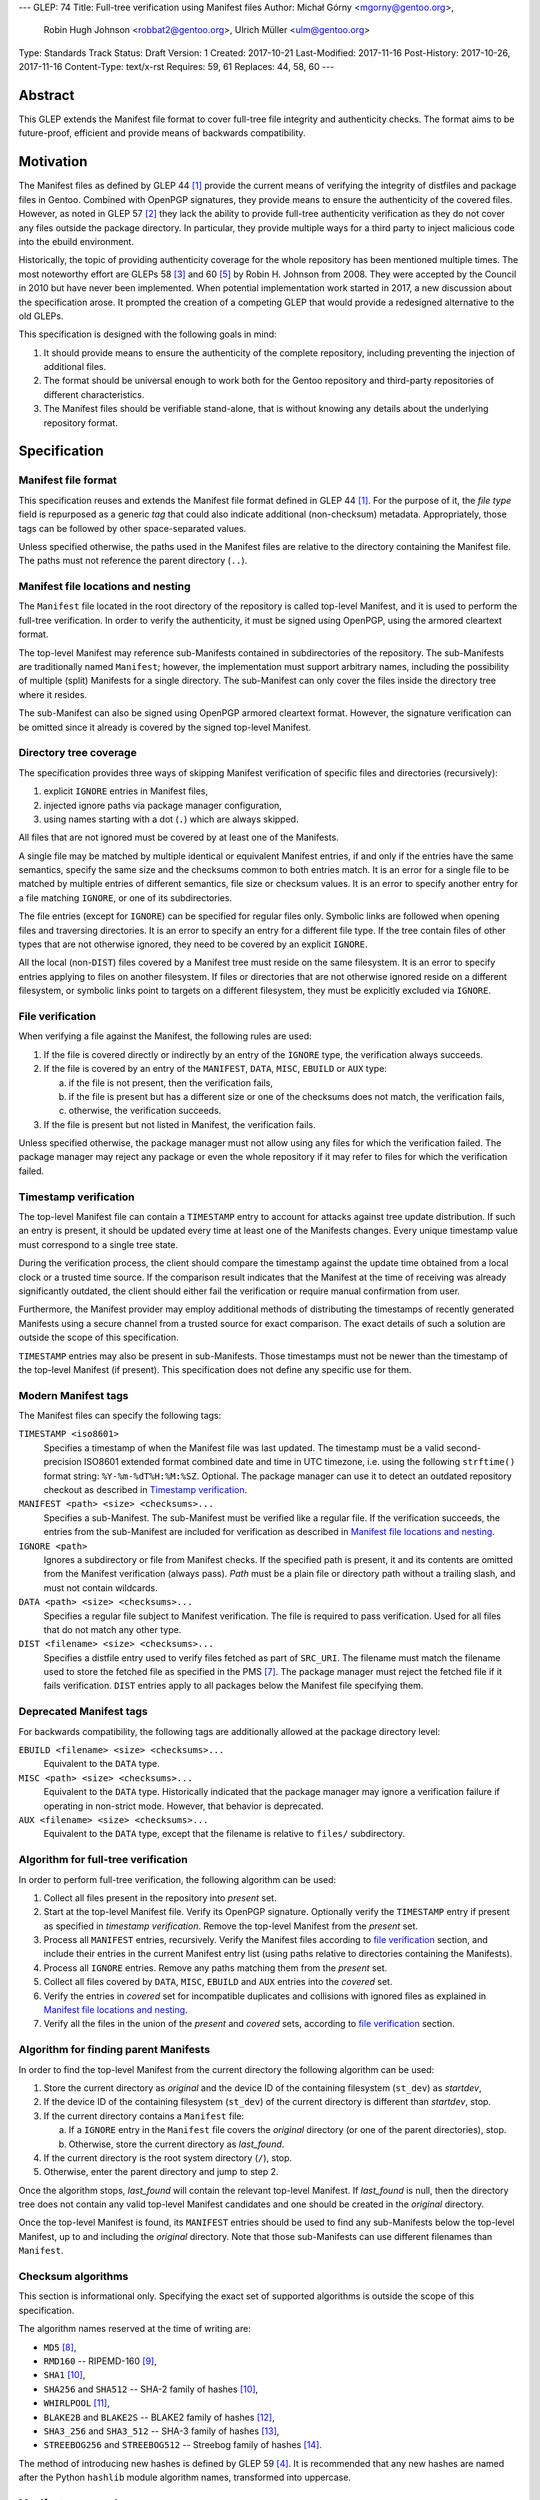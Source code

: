 ---
GLEP: 74
Title: Full-tree verification using Manifest files
Author: Michał Górny <mgorny@gentoo.org>,
        Robin Hugh Johnson <robbat2@gentoo.org>,
        Ulrich Müller <ulm@gentoo.org>
Type: Standards Track
Status: Draft
Version: 1
Created: 2017-10-21
Last-Modified: 2017-11-16
Post-History: 2017-10-26, 2017-11-16
Content-Type: text/x-rst
Requires: 59, 61
Replaces: 44, 58, 60
---

Abstract
========

This GLEP extends the Manifest file format to cover full-tree file
integrity and authenticity checks. The format aims to be future-proof,
efficient and provide means of backwards compatibility.


Motivation
==========

The Manifest files as defined by GLEP 44 [#GLEP44]_ provide the current
means of verifying the integrity of distfiles and package files
in Gentoo. Combined with OpenPGP signatures, they provide means to
ensure the authenticity of the covered files. However, as noted
in GLEP 57 [#GLEP57]_ they lack the ability to provide full-tree
authenticity verification as they do not cover any files outside
the package directory. In particular, they provide multiple ways
for a third party to inject malicious code into the ebuild environment.

Historically, the topic of providing authenticity coverage for the whole
repository has been mentioned multiple times. The most noteworthy effort
are GLEPs 58 [#GLEP58]_ and 60 [#GLEP60]_ by Robin H. Johnson from 2008.
They were accepted by the Council in 2010 but have never been
implemented. When potential implementation work started in 2017, a new
discussion about the specification arose. It prompted the creation
of a competing GLEP that would provide a redesigned alternative to
the old GLEPs.

This specification is designed with the following goals in mind:

1. It should provide means to ensure the authenticity of the complete
   repository, including preventing the injection of additional files.

2. The format should be universal enough to work both for the Gentoo
   repository and third-party repositories of different characteristics.

3. The Manifest files should be verifiable stand-alone, that is without
   knowing any details about the underlying repository format.


Specification
=============

Manifest file format
--------------------

This specification reuses and extends the Manifest file format defined
in GLEP 44 [#GLEP44]_. For the purpose of it, the *file type* field is
repurposed as a generic *tag* that could also indicate additional
(non-checksum) metadata. Appropriately, those tags can be followed by
other space-separated values.

Unless specified otherwise, the paths used in the Manifest files
are relative to the directory containing the Manifest file. The paths
must not reference the parent directory (``..``).


Manifest file locations and nesting
-----------------------------------

The ``Manifest`` file located in the root directory of the repository
is called top-level Manifest, and it is used to perform the full-tree
verification. In order to verify the authenticity, it must be signed
using OpenPGP, using the armored cleartext format.

The top-level Manifest may reference sub-Manifests contained
in subdirectories of the repository. The sub-Manifests are traditionally
named ``Manifest``; however, the implementation must support arbitrary
names, including the possibility of multiple (split) Manifests
for a single directory. The sub-Manifest can only cover the files inside
the directory tree where it resides.

The sub-Manifest can also be signed using OpenPGP armored cleartext
format. However, the signature verification can be omitted since it
already is covered by the signed top-level Manifest.


Directory tree coverage
-----------------------

The specification provides three ways of skipping Manifest verification
of specific files and directories (recursively):

1. explicit ``IGNORE`` entries in Manifest files,

2. injected ignore paths via package manager configuration,

3. using names starting with a dot (``.``) which are always skipped.

All files that are not ignored must be covered by at least one
of the Manifests.

A single file may be matched by multiple identical or equivalent
Manifest entries, if and only if the entries have the same semantics,
specify the same size and the checksums common to both entries match.
It is an error for a single file to be matched by multiple entries
of different semantics, file size or checksum values. It is an error
to specify another entry for a file matching ``IGNORE``, or one of its
subdirectories.

The file entries (except for ``IGNORE``) can be specified for regular
files only. Symbolic links are followed when opening files
and traversing directories. It is an error to specify an entry for
a different file type. If the tree contain files of other types
that are not otherwise ignored, they need to be covered by an explicit
``IGNORE``.

All the local (non-``DIST``) files covered by a Manifest tree must
reside on the same filesystem. It is an error to specify entries
applying to files on another filesystem. If files or directories that
are not otherwise ignored reside on a different filesystem, or symbolic
links point to targets on a different filesystem, they must
be explicitly excluded via ``IGNORE``.


File verification
-----------------

When verifying a file against the Manifest, the following rules are
used:

1. If the file is covered directly or indirectly by an entry
   of the ``IGNORE`` type, the verification always succeeds.

2. If the file is covered by an entry of the ``MANIFEST``, ``DATA``,
   ``MISC``, ``EBUILD`` or ``AUX`` type:

   a. if the file is not present, then the verification fails,

   b. if the file is present but has a different size or one
      of the checksums does not match, the verification fails,

   c. otherwise, the verification succeeds.

3. If the file is present but not listed in Manifest, the verification
   fails.

Unless specified otherwise, the package manager must not allow using
any files for which the verification failed. The package manager may
reject any package or even the whole repository if it may refer to files
for which the verification failed.


Timestamp verification
----------------------

The top-level Manifest file can contain a ``TIMESTAMP`` entry to account
for attacks against tree update distribution. If such an entry
is present, it should be updated every time at least one
of the Manifests changes. Every unique timestamp value must correspond
to a single tree state.

During the verification process, the client should compare the timestamp
against the update time obtained from a local clock or a trusted time
source. If the comparison result indicates that the Manifest at the time
of receiving was already significantly outdated, the client should
either fail the verification or require manual confirmation from user.

Furthermore, the Manifest provider may employ additional methods
of distributing the timestamps of recently generated Manifests
using a secure channel from a trusted source for exact comparison.
The exact details of such a solution are outside the scope of this
specification.

``TIMESTAMP`` entries may also be present in sub-Manifests. Those
timestamps must not be newer than the timestamp of the top-level
Manifest (if present). This specification does not define any specific
use for them.


Modern Manifest tags
--------------------

The Manifest files can specify the following tags:

``TIMESTAMP <iso8601>``
  Specifies a timestamp of when the Manifest file was last updated.
  The timestamp must be a valid second-precision ISO8601 extended format
  combined date and time in UTC timezone, i.e. using the following
  ``strftime()`` format string: ``%Y-%m-%dT%H:%M:%SZ``. Optional.
  The package manager can use it to detect an outdated repository
  checkout as described in `Timestamp verification`_.

``MANIFEST <path> <size> <checksums>...``
  Specifies a sub-Manifest. The sub-Manifest must be verified like
  a regular file. If the verification succeeds, the entries from
  the sub-Manifest are included for verification as described
  in `Manifest file locations and nesting`_.

``IGNORE <path>``
  Ignores a subdirectory or file from Manifest checks. If the specified
  path is present, it and its contents are omitted from the Manifest
  verification (always pass). *Path* must be a plain file or directory
  path without a trailing slash, and must not contain wildcards.

``DATA <path> <size> <checksums>...``
  Specifies a regular file subject to Manifest verification. The file
  is required to pass verification. Used for all files that do not match
  any other type.

``DIST <filename> <size> <checksums>...``
  Specifies a distfile entry used to verify files fetched as part
  of ``SRC_URI``. The filename must match the filename used to store
  the fetched file as specified in the PMS [#PMS-FETCH]_. The package
  manager must reject the fetched file if it fails verification.
  ``DIST`` entries apply to all packages below the Manifest file
  specifying them.


Deprecated Manifest tags
------------------------

For backwards compatibility, the following tags are additionally
allowed at the package directory level:

``EBUILD <filename> <size> <checksums>...``
  Equivalent to the ``DATA`` type.

``MISC <path> <size> <checksums>...``
  Equivalent to the ``DATA`` type. Historically indicated that
  the package manager may ignore a verification failure if operating
  in non-strict mode. However, that behavior is deprecated.

``AUX <filename> <size> <checksums>...``
  Equivalent to the ``DATA`` type, except that the filename is relative
  to ``files/`` subdirectory.


Algorithm for full-tree verification
------------------------------------

In order to perform full-tree verification, the following algorithm
can be used:

1. Collect all files present in the repository into *present* set.

2. Start at the top-level Manifest file. Verify its OpenPGP signature.
   Optionally verify the ``TIMESTAMP`` entry if present as specified
   in `timestamp verification`. Remove the top-level Manifest
   from the *present* set.

3. Process all ``MANIFEST`` entries, recursively. Verify the Manifest
   files according to `file verification`_ section, and include their
   entries in the current Manifest entry list (using paths relative
   to directories containing the Manifests).

4. Process all ``IGNORE`` entries. Remove any paths matching them
   from the *present* set.

5. Collect all files covered by ``DATA``, ``MISC``, ``EBUILD``
   and ``AUX`` entries into the *covered* set.

6. Verify the entries in *covered* set for incompatible duplicates
   and collisions with ignored files as explained in `Manifest file
   locations and nesting`_.

7. Verify all the files in the union of the *present* and *covered*
   sets, according to `file verification`_ section.


Algorithm for finding parent Manifests
--------------------------------------

In order to find the top-level Manifest from the current directory
the following algorithm can be used:

1. Store the current directory as *original* and the device ID
   of the containing filesystem (``st_dev``) as *startdev*,

2. If the device ID of the containing filesystem (``st_dev``)
   of the current directory is different than *startdev*, stop.

3. If the current directory contains a ``Manifest`` file:

   a. If a ``IGNORE`` entry in the ``Manifest`` file covers
      the *original* directory (or one of the parent directories), stop.

   b. Otherwise, store the current directory as *last_found*.

4. If the current directory is the root system directory (``/``), stop.

5. Otherwise, enter the parent directory and jump to step 2.

Once the algorithm stops, *last_found* will contain the relevant
top-level Manifest. If *last_found* is null, then the directory tree
does not contain any valid top-level Manifest candidates and one should
be created in the *original* directory.

Once the top-level Manifest is found, its ``MANIFEST`` entries should
be used to find any sub-Manifests below the top-level Manifest,
up to and including the *original* directory. Note that those
sub-Manifests can use different filenames than ``Manifest``.


Checksum algorithms
-------------------

This section is informational only. Specifying the exact set
of supported algorithms is outside the scope of this specification.

The algorithm names reserved at the time of writing are:

- ``MD5`` [#MD5]_,
- ``RMD160`` -- RIPEMD-160 [#RIPEMD160]_,
- ``SHA1`` [#SHS]_,
- ``SHA256`` and ``SHA512`` -- SHA-2 family of hashes [#SHS]_,
- ``WHIRLPOOL`` [#WHIRLPOOL]_,
- ``BLAKE2B`` and ``BLAKE2S`` -- BLAKE2 family of hashes [#BLAKE2]_,
- ``SHA3_256`` and ``SHA3_512`` -- SHA-3 family of hashes [#SHA3]_,
- ``STREEBOG256`` and ``STREEBOG512`` -- Streebog family of hashes
  [#STREEBOG]_.

The method of introducing new hashes is defined by GLEP 59 [#GLEP59]_.
It is recommended that any new hashes are named after the Python
``hashlib`` module algorithm names, transformed into uppercase.


Manifest compression
--------------------

The topic of Manifest file compression is covered by GLEP 61 [#GLEP61]_.
This section merely addresses interoperability issues between Manifest
compression and this specification.

The compressed Manifest files are required to be suffixed for their
compression algorithm. This suffix should be used to recognize
the compression and decompress Manifests transparently. The exact list
of algorithms and their corresponding suffixes are outside the scope
of this specification.

The top-level Manifest file must not be compressed. Since the OpenPGP
signature covers the uncompressed text and is compressed itself,
the data would have to be decompressed without any prior verification.
This could expose users e.g. to zip bombs or exploits on decompressor
vulnerabilities.

Whenever this specification refers to sub-Manifests, they can use any
names but are also required to use a specific compression suffix.
The ``MANIFEST`` entries are required to specify the full name including
compression suffix, and the verification is performed on the compressed
file.

The specification permits uncompressed Manifests to exist alongside
their compressed counterparts, and multiple compressed formats
to coexist. If that is the case, the files must have the same
uncompressed content and the specification is free to choose either
of the files using the same base name.


Combining multiple Manifest trees (informational)
-------------------------------------------------

This specification permits nesting multiple hierarchical Manifest trees.
In this layout, the specific directories of the Manifest tree can
be verified both as a part of another top-level Manifest,
and as an independent Manifest tree (when obtained without the parent
directory).

For this to work, the sub-Manifest file in the directory must also
satisfy the requirements for the top-level Manifest file. That is:

- it must be named ``Manifest`` and not compressed,

- it must cover all the files in this directory and its subdirectories
  (i.e. no files from the directory tree can be covered by parent
  Manifest),

- if authenticity verification is desired, it must be OpenPGP-signed.

It should be noted that if such a directory is a subdirectory of a valid
Manifest tree, the sub-Manifest needs to be valid according
to the top-level Manifest and the OpenPGP signature is disregarded
as detailed in `Manifest file locations and nesting`_. The top-level
behavior is exhibited only when the directory is obtained without parent
directories.


An example Manifest file (informational)
----------------------------------------

An example top-level Manifest file for the Gentoo repository would have
the following content::

    TIMESTAMP 2017-10-30T10:11:12Z
    IGNORE distfiles
    IGNORE local
    IGNORE lost+found
    IGNORE packages
    MANIFEST app-accessibility/Manifest 14821 SHA256 1b5f.. SHA512 f7eb..
    ...
    MANIFEST eclass/Manifest.gz 50812 SHA256 8c55.. SHA512 2915..
    ...

An example modern Manifest (disregarding backwards compatibility)
for a package directory would have the following content::

    DATA SphinxTrain-0.9.1-r1.ebuild 932 SHA256 3d3b.. SHA512 be4d..
    DATA SphinxTrain-1.0.8.ebuild 912 SHA256 f681.. SHA512 0749..
    DATA metadata.xml 664 SHA256 97c6.. SHA512 1175..
    DATA files/gcc.patch 816 SHA256 b56e.. SHA512 2468..
    DATA files/gcc34.patch 333 SHA256 c107.. SHA512 9919..
    DIST SphinxTrain-0.9.1-beta.tar.gz 469617 SHA256 c1a4.. SHA512 1b33..
    DIST sphinxtrain-1.0.8.tar.gz 8925803 SHA256 548e.. SHA512 465d..


Rationale
=========

Stand-alone format
------------------

The first question that needed to be asked before proceeding with
the design was whether the Manifest file format was supposed to be
stand-alone, or tightly bound to the repository format.

The stand-alone format has been selected because of its three
advantages:

1. It is more future-proof. If an incompatible change to the repository
   format is introduced, only developers need to upgrade the tools
   they use to generate the Manifests. The tools used to verify
   the updated Manifests will continue to work.

2. It is more flexible and universal. With a dedicated tool,
   the Manifest files can be used to sign and verify arbitrary file
   sets.

3. It keeps the verification tool simpler. In particular, we can easily
   write an independent verification tool that could work on any
   distribution without needing to depend on a package manager
   implementation or rewrite parts of it.

Designing a stand-alone format requires that the Manifest carries enough
information to perform the verification following all the rules specific
to the Gentoo repository.


Tree design
-----------

The second important point of the design was determining whether
the Manifest files should be structured hierarchically, or independent.
Both options have their advantages.

In the hierarchical model, each sub-Manifest file is covered by a higher
level Manifest. As a result, only the top-level Manifest has to be
OpenPGP-signed, and subsequent Manifests need to be only verified by
checksum stored in the parent Manifest. This has the following
implications:

- Verifying any set of files in the repository requires using checksums
  from the most relevant Manifests and the parent Manifests.

- The OpenPGP signature of the top-level Manifest needs to be verified
  only once per process.

- Altering any set of files requires updating the relevant Manifests,
  and their parent Manifests up to the top-level Manifest, and signing
  the last one.

- As a result, the top-level Manifest changes on every commit,
  and various middle-level Manifests change (and need to be transferred)
  frequently.

In the independent model, each sub-Manifest file is independent
of the parent Manifests. As a result, each of them needs to be signed
and verified independently. However, the parent Manifests still need
to list sub-Manifests (albeit without verification data) in order
to detect removal or replacement of subdirectories. This has
the following implications:

- Verifying any set of files in the repository requires using checksums
  and verifying signatures of the most relevant Manifest files.

- Altering any set of files requires updating the relevant Manifests
  and signing them again.

- Parent Manifests are updated only when Manifests are added or removed
  from subdirectories. As a result, they change infrequently.

While both models have their advantages, the hierarchical model was
selected because it reduces the number of OpenPGP operations
(which are comparatively costly) to the minimum.


Tree layout restrictions
------------------------

The algorithm is meant to work primarily with ebuild repositories which
normally contain only files and directories. Directories provide
no useful metadata for verification, and specifying special entries
for additional file types is purposeless. Therefore, the specification
is restricted to dealing with regular files.

The Gentoo repository does not use symbolic links. Some Gentoo
repositories do, however. To provide a simple solution for dealing with
symlinks without having to take care to implement special handling for
them, the common behavior of implicitly resolving them is used.
Therefore, symbolic links to files are stored as if they were regular
files, and symbolic links to directories are followed as if they were
regular directories.

Dotfiles are implicitly ignored as that is a common notion used
in software written for POSIX systems. All other filenames require
explicit ``IGNORE`` lines.

An ability to inject additional ignore entries is provided to account
for site configuration affecting the repository tree -- placing
additional files in it, skipping some of the categories from syncing.
This configuration can extend beyond the limits of this GLEP,
e.g. by allowing wildcards or regular expressions.

The algorithm is restricted to work on a single filesystem. This is
mostly relevant when scanning for top-level Manifest -- we do not want
to cross filesystem boundaries then. However, to ensure consistent
bidirectional behavior we need to also ban them when operating downwards
the tree.

The directories and files on different filesystems need to be ignored
explicitly as implicitly skipping them would cause confusion.
In particular, tools might then claim that a file does not exist when
it clearly does because it was skipped due to filesystem boundaries.


File verification model
-----------------------

The verification model aims to provide full coverage against different
forms of attack. In particular, three different kinds of manipulation
are considered:

1. Alteration of the file content.

2. Removal of a file.

3. Addition of a new file.

In order to prevent against all three, the system requires that all
files in the repository are listed in Manifests and verified against
them.

As a special case, ignores are allowed to account for directories
that are not part of the repository but were traditionally placed inside
it. Those directories were ``distfiles``, ``local`` and ``packages``. It
could be also used to ignore VCS directories such as ``CVS``.


Non-strict Manifest verification
--------------------------------

Originally the Manifest2 format provided a special ``MISC`` tag that
was used for ``metadata.xml`` and ``ChangeLog`` files. This tag
indicated that the Manifest verification failures could be ignored for
those files unless the package manager was working in strict mode.

The first versions of this specification continued the use of this tag.
However, after a long debate it was decided to deprecate it along with
the non-strict behavior, and require all files to strictly match.

Two arguments were mentioned for the usefulness of a ``MISC`` type:

1. being able to reduce the checkout size by stripping unnecessary
   files out, and

2. being able to run update automatically generated files locally
   without causing unnecessary verification failures.

However, the usefulness of ``MISC`` in both cases is doubtful.

The cases for stripping unnecessary files mostly focused around space
savings. For this purpose, stripping ``metadata.xml`` and similar files
has little value. It is much more common for users to strip whole
packages or categories. The ``MISC`` type is not suitable for that,
and so a dedicated package manager mechanism needs to be developed
instead. The same mechanism can also handle files that historically used
the ``MISC`` type. As an example, the package manager may choose
to generate both the rsync exclusion list and Manifest ignore list
using a single source list.

The cases for autogenerated files involve such cache files
as ``use.local.desc``. However, we can not include ``md5-cache`` there
due to security concerns which results in inconsistent cache handling.
Furthermore, the tools were historically modified to provide stable
output which means that their content can not change without
a non-``MISC`` content being changed first. This practically defeats
the purpose of using ``MISC``.

Finally, the non-strict mode could be used as means to an attack.
The allowance of missing or modified documentation file could be used
to spread misinformation, resulting in bad decisions made by the user.
A modified file could also be used, e.g. to exploit vulnerabilities
of an XML parser.


Timestamp field
---------------

The top-level Manifest optionally allows using a ``TIMESTAMP`` tag
to include a generation timestamp in the Manifest. A similar feature
was originally proposed in GLEP 58 [#GLEP58]_.

A malicious third-party may use the principles of exclusion or replay
[#C08]_ to deny an update to clients, while at the same time recording
the identity of clients to attack. The timestamp field can be used to
detect that.

In order to provide more complete protection, the Gentoo Infrastructure
should provide an ability to obtain the timestamps of all Manifests
from a recent timeframe over a secure channel from a trusted source
for comparison.

Strictly speaking, this information is already provided by the various
``metadata/timestamp*`` files that are already present. However,
including the value in the Manifest itself has a little cost
and provides the ability to perform the verification stand-alone.

Furthermore, some of the timestamp files are added very late
in the distribution process, past the Manifest generation phase. Those
files will most likely receive ``IGNORE`` entries and therefore
be unsafe to use.

The specification permits additional timestamps in sub-Manifest files
for local use. A generic testing tool should ignore them.


New vs deprecated tags
----------------------

Out of the four types defined by Manifest2, only one is reused
and the remaining three are replaced by a single, universal ``DATA``
type.

The ``DIST`` tag is reused since the specification does not change
anything with regard to distfile handling.

The ``EBUILD`` tag could potentially be reused for generic file
verification data. However, it would be confusing if all the different
data files were marked as ``EBUILD``. Therefore, an equivalent ``DATA``
type was introduced as a replacement.

The ``MISC`` tag and the relevant non-strict mode has been removed
as being of little value, as detailed in the `Non-strict Manifest
verification`_ section.

The ``AUX`` tag is deprecated as it is redundant to ``DATA``, and has
the limiting property of implicit ``files/`` path prefix.


Finding top-level Manifest
--------------------------

The development of a reference implementation for this GLEP has brought
the following problem: how to find all the relevant Manifests when
the Manifest tool is run inside a subdirectory of the repository?

One of the options would be to provide a bi-directional linking
of Manifests via a ``PARENT`` tag. However, that would not solve
the problem when a new Manifest file is being created.

Instead, an algorithm for iterating over parent directories is proposed.
Since there is no obligatory explicit indicator for the top-level
Manifest, the algorithm assumes that the top-level Manifest
is the highest ``Manifest`` in the directory hierarchy that can cover
the current directory. This generally makes sense since the Manifest
files are required to provide coverage for all subdirectories, so all
Manifests starting from that one need to be updated.

If independent Manifest trees are nested in the directory structure,
then an ``IGNORE`` entry needs to be used to separate them.

Since sub-Manifests can use any filenames, the Manifest finding
algorithm must not short-cut the procedure by storing all ``Manifest``
files along the parent directories. Instead, it needs to retrace
the relevant sub-Manifest files along ``MANIFEST`` entries
in the top-level Manifest.


Injecting ChangeLogs into the checkout
--------------------------------------

One of the problems considered in the new Manifest format was injecting
historical and autogenerated ChangeLog into the repository. We normally
don't include those files, to reduce the checkout size. However, some
users have shown interest in them and Infra is working on providing them
via an additional rsync module.

If such files were injected into the repository, they would cause
verification failures of Manifests. To account for this, Infra could
provide ``IGNORE`` entries to allow them to exist.


Splitting distfile checksums from file checksums
------------------------------------------------

Another problem with the current Manifest format is that the checksums
for fetched files are combined with checksums for local files
in a single file inside the package directory. It has been specifically
pointed out that:

- since distfiles are sometimes reused across different packages,
  the repeating checksums are redundant [#DIST]_.
  
- mirror admins were interested in the possibility of verifying all
  the distfiles with a single tool.

This specification does not provide a clean solution to this problem.
It technically permits moving ``DIST`` entries to higher-level Manifests
but the usefulness of such a solution is doubtful.

However, for the second problem we will probably deliver a dedicated
tool working with this Manifest format.


Hash algorithms
---------------

While maintaining a consistent supported hash set is important
for interoperability, it is not a good fit for the generic layout
of this GLEP. Furthermore, it would require updating the GLEP
in the future every time the used algorithms change.

Instead, the specification focuses on listing the currently used
algorithm names for interoperability, and sets a recommendation
for consistent naming of algorithms in the future. The Python
``hashlib`` module is used as a reference since it is used
as the provider of hash functions for most of the Python software,
including Portage and PkgCore.

The basic rules for changing hash algorithms are defined in GLEP 59
[#GLEP59]_. The implementations can focus only on those algorithms
that are actually used or planned on being used. It may be feasible
to devise a new GLEP that specifies the currently used hashes (or update
GLEP 59 accordingly).


Manifest compression
--------------------

The support for Manifest compression is introduced with minimal changes
to the file format. The ``MANIFEST`` entries are required to provide
the real (compressed) file path for compatibility with other file
entries and to avoid confusion.

The compression of top-level Manifest file has been prohibited
as the specification currently does not provide any means of verifying
the file prior to decompression. If the top-level Manifest is
compressed, tooling will have to unpack the file before being able
to verify the contents. This makes it possible for a malicious third
party to attack the system by providing a compressed Manifest that
exposes decompressor vulnerabilities, or a zip bomb.

The OpenPGP cleartext signature covers the contents of the Manifest,
and is therefore compressed along with them. The possibility of using
detached signature has been considered but it was rejected as
unnecessary complexity for minor gain.

Technically, a similar result could be effected via moving all the data
into a compressed sub-Manifest in the top directory (e.g.
``Manifest.sub.gz``), and including a ``MANIFEST`` entry for this file
in a signed, uncompressed top-level Manifest.

The existence of additional entries for uncompressed Manifest checksums
was debated. However, plain entries for the uncompressed file would
be confusing if only the compressed file existed, and conflicting
if both uncompressed and compressed variants existed. Furthermore,
it has been pointed out that ``DIST`` entries do not have uncompressed
variant either.


Performance considerations
--------------------------

Performing a full-tree verification on every sync raises some
performance concerns for end-user systems. The initial testing has shown
that a cold-cache verification on a btrfs file system can take up around
4 minutes, with the process being mostly I/O bound. On the other hand,
it can be expected that the verification will be performed directly
after syncing, taking advantage of a warm filesystem cache.

To improve speed on I/O and/or CPU-restrained systems even further,
the algorithms can be easily extended to perform incremental
verification. Given that rsync does not preserve mtimes by default,
the tool can take advantage of mtime and Manifest comparisons to recheck
only the parts of the repository that have changed.

Furthermore, the package manager implementations can restrict checking
only to the parts of the repository that are actually being used.


Backwards Compatibility
=======================

This GLEP provides optional means of preserving backwards compatibility.
To preserve the backwards compatibility, the following needs to hold
for the ``Manifest`` file in every package directory:

- all files must be covered by the single ``Manifest`` file,

- all distfiles used by the package must be included,

- all files inside the ``files/`` subdirectory need to use
  the ``AUX`` tag (rather than ``DATA``),

- all ``.ebuild`` files need to use the ``EBUILD`` tag,

- the ``metadata.xml`` and ``ChangeLog`` files need to use
  the ``MISC`` tag,

- the Manifest can be signed to provide authenticity verification,

- an uncompressed Manifest must always exist, and a compressed Manifest
  of identical content may be present.

Once the backwards compatibility is no longer a concern, the above
no longer needs to hold and the deprecated tags can be removed.


Reference Implementation
========================

The reference implementation for this GLEP is being developed
as the gemato project [#GEMATO]_.


Credits
=======

Thanks to all the people whose contributions were invaluable
to the creation of this GLEP. This includes but is not limited to:

- Robin Hugh Johnson,
- Ulrich Müller.

Additionally, thanks to Robin Hugh Johnson for the original
MetaManifest GLEP series which served both as inspiration and source
of many concepts used in this GLEP. Recursively, also thanks to all
the people who contributed to the original GLEPs.


References
==========

.. [#GLEP44] GLEP 44: Manifest2 format
   (https://www.gentoo.org/glep/glep-0044.html)

.. [#GLEP57] GLEP 57: Security of distribution of Gentoo software
   - Overview
   (https://www.gentoo.org/glep/glep-0057.html)

.. [#GLEP58] GLEP 58: Security of distribution of Gentoo software
   - Infrastructure to User distribution - MetaManifest
   (https://www.gentoo.org/glep/glep-0058.html)

.. [#GLEP59] GLEP 59: Manifest2 hash policies and security implications
   (https://www.gentoo.org/glep/glep-0059.html)

.. [#GLEP60] GLEP 60: Manifest2 filetypes
   (https://www.gentoo.org/glep/glep-0060.html)

.. [#GLEP61] GLEP 61: Manifest2 compression
   (https://www.gentoo.org/glep/glep-0061.html)

.. [#PMS-FETCH] Package Manager Specification: Dependency Specification
   Format - SRC_URI
   (https://projects.gentoo.org/pms/6/pms.html#x1-940008.2.10)

.. [#MD5] RFC1321: The MD5 Message-Digest Algorithm
   (https://www.ietf.org/rfc/rfc1321.txt)

.. [#RIPEMD160] The hash function RIPEMD-160
   (https://homes.esat.kuleuven.be/~bosselae/ripemd160.html)

.. [#SHS] FIPS PUB 180-4: Secure Hash Standard (SHS)
   (http://nvlpubs.nist.gov/nistpubs/FIPS/NIST.FIPS.180-4.pdf)

.. [#WHIRLPOOL] The WHIRLPOOL Hash Function
   (http://www.larc.usp.br/~pbarreto/WhirlpoolPage.html)

.. [#BLAKE2] BLAKE2 -- fast secure hashing
   (https://blake2.net/)

.. [#SHA3] FIPS PUB 202: SHA-3 Standard: Permutation-Based Hash
   and Extendable-Output Functions
   (http://nvlpubs.nist.gov/nistpubs/FIPS/NIST.FIPS.202.pdf)

.. [#STREEBOG] GOST R 34.11-2012: Streebog Hash Function
   (https://www.streebog.net/)

.. [#C08] Cappos, J et al. (2008). "Attacks on Package Managers"
   (https://www2.cs.arizona.edu/stork/packagemanagersecurity/attacks-on-package-managers.html)

.. [#DIST] According to Robin H. Johnson, 8.4% of all DIST entries
   at the time of writing are duplicate, representing a 2 MiB
   out of 25 MiB of DIST entries altogether.

.. [#GEMATO] gemato: Gentoo Manifest Tool
   (https://github.com/mgorny/gemato/)

Copyright
=========
This work is licensed under the Creative Commons Attribution-ShareAlike 3.0
Unported License. To view a copy of this license, visit
http://creativecommons.org/licenses/by-sa/3.0/.

